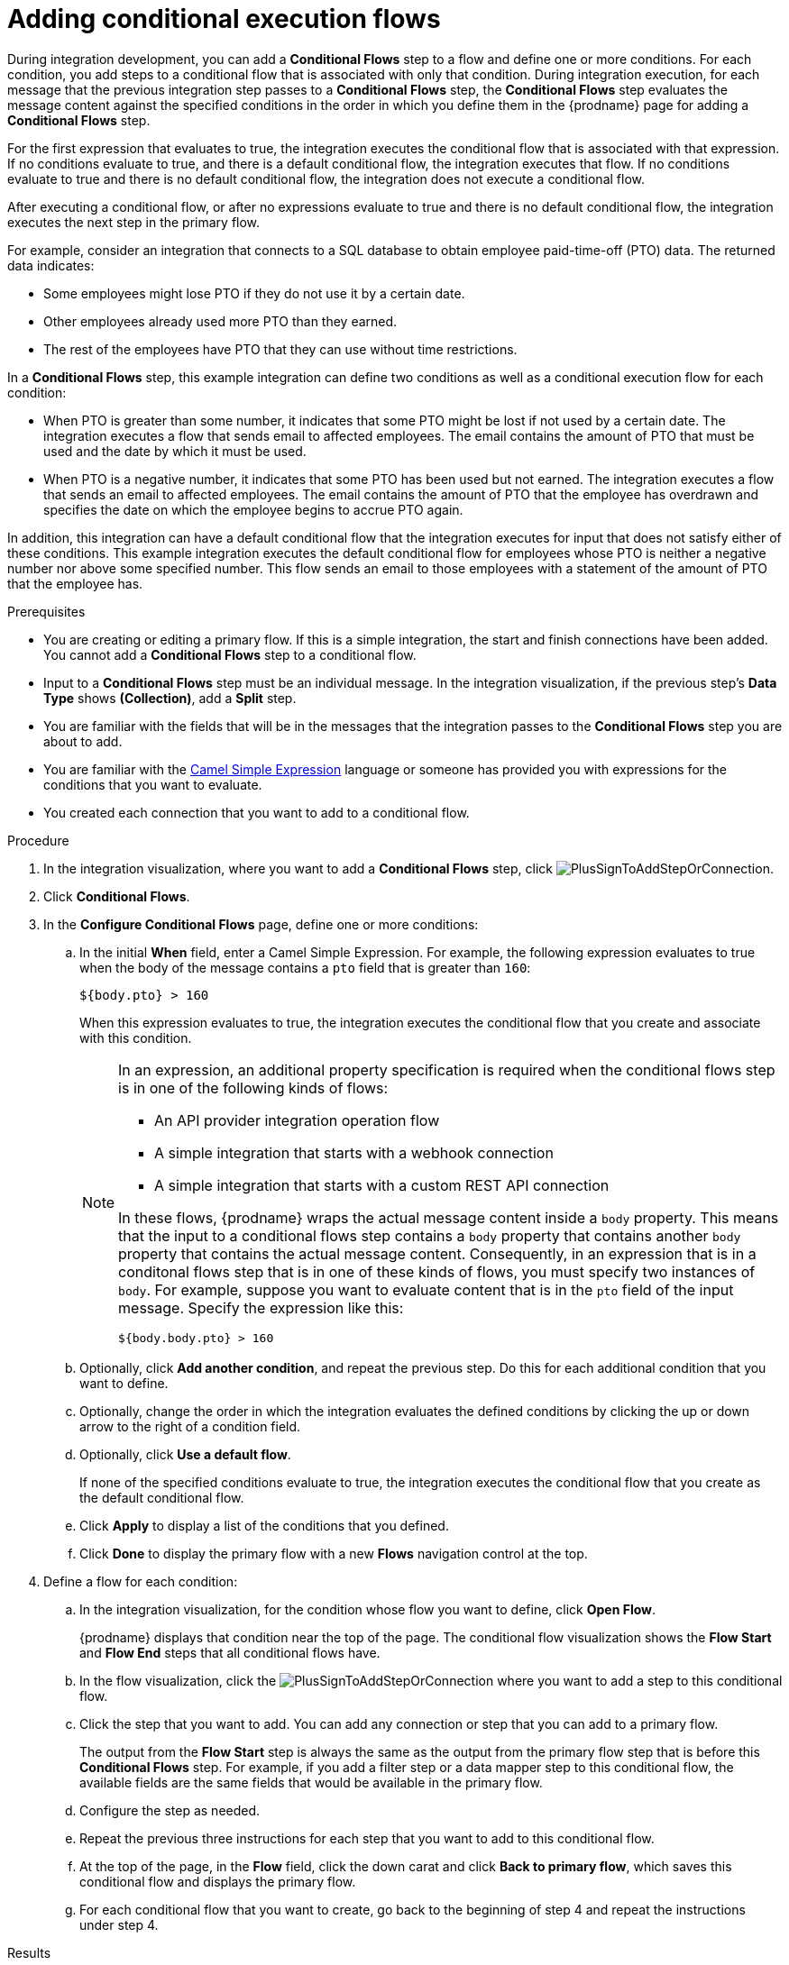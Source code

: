 // This module is included in the following assemblies:
// as_creating-integrations.adoc

[id='adding-conditional-execution-flows_{context}']
= Adding conditional execution flows

During integration development, you can add a *Conditional Flows* step to 
a flow and define one or more conditions. For each condition, you add steps 
to a conditional flow that is associated with only that condition. 
During integration execution, for each message that the previous 
integration step passes to a *Conditional Flows* step, the *Conditional Flows* 
step evaluates the message content against the specified conditions in 
the order in which you define them in the {prodname} page for adding a 
*Conditional Flows* step. 

ifeval::["{location}" == "downstream"]
[IMPORTANT]
====
Adding conditional execution flows is a Technology Preview feature only. Technology Preview features are 
not supported with Red Hat production service level agreements (SLAs) and might not be 
functionally complete. Red Hat does not recommend using them in production. 
These features provide early access to upcoming product features, enabling 
customers to test functionality and provide feedback during the development process. 
For more information about the support scope of Red Hat Technology Preview features, 
see link:https://access.redhat.com/support/offerings/techpreview/[]. 
====
endif::[]

For the first expression that evaluates to true, the integration executes 
the conditional flow that is associated with that expression. 
If no conditions evaluate to true, and there is a default conditional flow, 
the integration executes that flow. If no conditions evaluate to true 
and there is no default conditional flow, the integration does not 
execute a conditional flow. 

After executing a conditional flow, or after no expressions evaluate 
to true and there is no default conditional flow, the integration 
executes the next step in the primary flow.  

For example, consider an integration that connects to a SQL database to 
obtain employee paid-time-off (PTO) data. The returned data indicates:

* Some employees might lose PTO if they do not use it by a certain date.
* Other employees already used more PTO than they earned.
* The rest of the employees have PTO that they can use without time restrictions. 

In a *Conditional Flows* step, this example integration can define two 
conditions as well as a conditional execution flow for each condition:

* When PTO is greater than some number, it indicates that some PTO 
might be lost if not used by a certain date. The integration executes 
a flow that sends email to affected employees. The email contains the 
amount of PTO that must be used and the date by which it must
be used. 

* When PTO is a negative number, it indicates that some PTO has been 
used but not earned. The integration executes a flow that sends 
an email to affected employees. The email contains the amount of PTO that the
employee has overdrawn and specifies the date on which the employee begins
to accrue PTO again. 

In addition, this integration can have a default conditional flow that 
the integration executes for input that does not satisfy either of these 
conditions. This example integration executes the default conditional flow for 
employees whose PTO is neither a negative number nor above some specified number. 
This flow sends an email to those employees with a statement of the 
amount of PTO that the employee has. 

.Prerequisites

* You are creating or editing a primary flow. If this is a simple integration, 
the start and finish connections have been added. You cannot add a 
*Conditional Flows* step to a conditional flow. 
* Input to a *Conditional Flows* step
must be an individual message. In the integration visualization, 
if the previous step's *Data Type* shows *(Collection)*, add a *Split* step. 
* You are familiar with the fields that will be in the messages that the 
integration passes to the *Conditional Flows* step you are about to add.  
* You are familiar with the 
http://camel.apache.org/simple.html[Camel Simple Expression] language
or someone has provided you with expressions for the 
conditions that you want to evaluate. 
* You created each connection that you want to add to a conditional flow. 

.Procedure

. In the integration visualization, where you want to add a *Conditional Flows* step,
click image:images/PlusSignToAddStepOrConnection.png[title='plus sign'].
. Click *Conditional Flows*.
. In the *Configure Conditional Flows* page, define one or more conditions: 
.. In the initial *When* field, enter a Camel Simple Expression. For example, 
the following expression evaluates to true when the body of the message
contains a `pto` field that is greater than `160`:
+
`${body.pto} > 160`
+
When this expression evaluates to true, the integration executes the 
conditional flow that you create and associate with this condition. 
+
[NOTE]
====
In an expression, an additional property specification is required when 
the conditional flows step is in one of the following kinds of flows: 

* An API provider integration operation flow
* A simple integration that starts with a webhook connection
* A simple integration that starts with a custom REST API connection

In these flows, {prodname} wraps the actual message content inside a `body` 
property. This means that the input to a conditional flows step contains a 
`body` property that contains another `body` property that contains 
the actual message content. Consequently, in an expression that is in a 
conditonal flows step that is in one of these kinds of flows, 
you must specify two instances of `body`. For example, suppose you want 
to evaluate content that is in the `pto` field of the input message. 
Specify the expression like this: 

----
${body.body.pto} > 160
----

====
.. Optionally, click *Add another condition*, and repeat the previous 
step. Do this for each additional condition that you want to define.

.. Optionally, change the order in which the integration evaluates
the defined conditions by clicking the up or down arrow to the right of a 
condition field. 
 
.. Optionally, click *Use a default flow*.
+
If none of the specified conditions evaluate to true, the integration 
executes the conditional flow that you create as the default conditional 
flow. 

.. Click *Apply* to display a list of the conditions that you defined. 
.. Click *Done* to display the primary flow with a new *Flows* navigation 
control at the top. 

. Define a flow for each condition: 
.. In the integration visualization, for the condition whose flow
you want to define, click *Open Flow*.
+
{prodname} displays that condition near the top of the page.
The conditional flow visualization shows the *Flow Start* and 
*Flow End* steps that all conditional flows have. 

.. In the flow visualization, click the 
image:images/PlusSignToAddStepOrConnection.png[title='plus sign']
where you want to add a step to this conditional flow. 

.. Click the step that you want to add. You can add any connection or 
step that you can add to a primary flow.  
+
The output from the *Flow Start* step is always the same as the 
output from the primary flow step that is before this *Conditional Flows* step. 
For example, if you add a filter step or a data mapper step to this 
conditional flow, the available fields are the same fields 
that would be available in the primary flow. 

.. Configure the step as needed. 

.. Repeat the previous three instructions for each step that you 
want to add to this conditional flow. 

.. At the top of the page, in the *Flow* field, 
click the down carat and click *Back to primary flow*, which saves 
this conditional flow and displays the primary flow. 

.. For each conditional flow that you want to create, go back to 
the beginning of step 4 and repeat the instructions under step 4. 

.Results
The primary flow has a conditional flow for each condition that you 
defined in the *Conditional Flows* step. If you selected the 
*Use a default flow* option, the primary flow also has a default 
conditional flow. During execution, the *Conditional Flows* step 
executes the conditional flow that is associated with the 
condition that evaluates to true or it evaluates the default 
conditional flow, if there is one, and if no condition evaluates 
to true. After executing a conditional flow, or after no condition 
evaluates to true, the integration continues execution with the 
step that follows the *Conditional Flows* step. 
